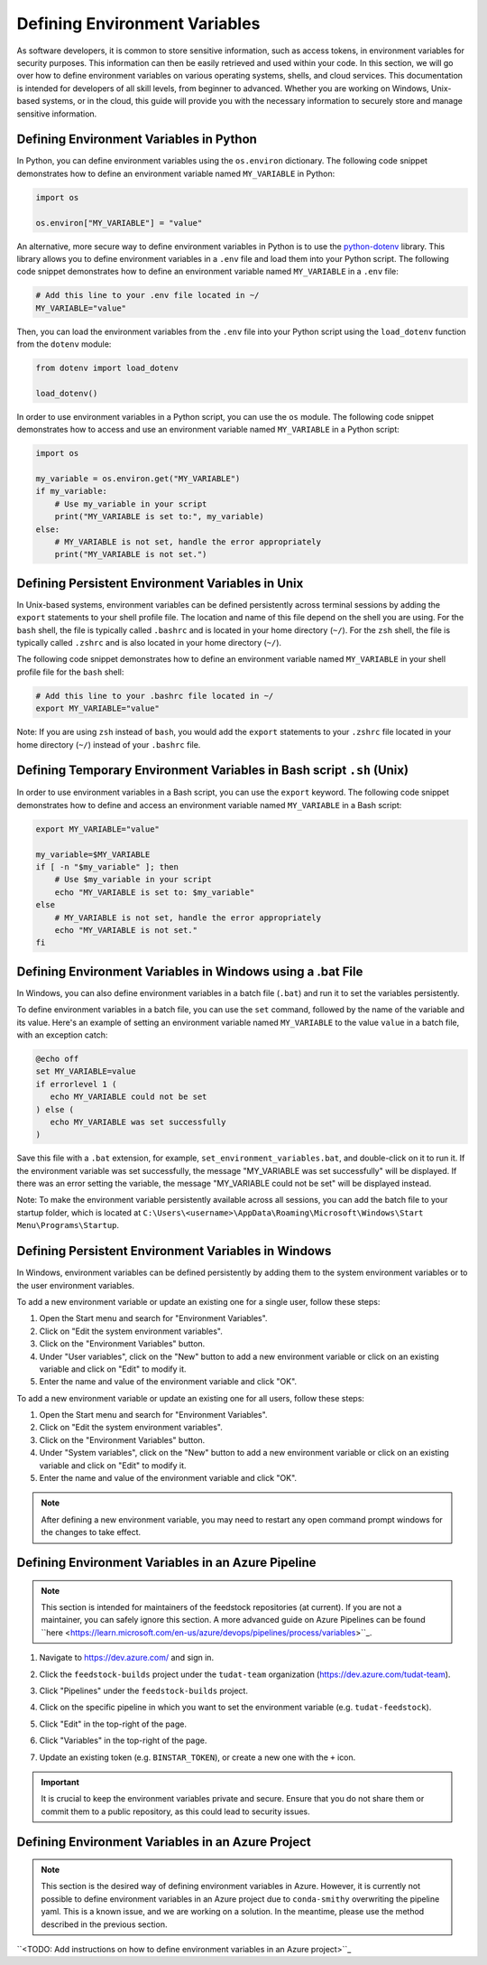 .. _Defining Environment Variables:

Defining Environment Variables
==============================

As software developers, it is common to store sensitive information, such
as access tokens, in environment variables for security purposes. This
information can then be easily retrieved and used within your code. In
this section, we will go over how to define environment variables on
various operating systems, shells, and cloud services. This documentation
is intended for developers of all skill levels, from beginner to
advanced. Whether you are working on Windows, Unix-based systems, or in
the cloud, this guide will provide you with the necessary information to
securely store and manage sensitive information.

Defining Environment Variables in Python
----------------------------------------

In Python, you can define environment variables using the ``os.environ`` dictionary. The following code snippet demonstrates how to define an environment variable named ``MY_VARIABLE`` in Python:

.. code-block:: python

   import os

   os.environ["MY_VARIABLE"] = "value"

An alternative, more secure way to define environment variables in Python is to use the `python-dotenv`_ library. This library allows you to define environment variables in a ``.env`` file and load them into your Python script. The following code snippet demonstrates how to define an environment variable named ``MY_VARIABLE`` in a ``.env`` file:

.. code-block:: bash

   # Add this line to your .env file located in ~/
   MY_VARIABLE="value"

Then, you can load the environment variables from the ``.env`` file into your Python script using the ``load_dotenv`` function from the ``dotenv`` module:

.. code-block:: python

   from dotenv import load_dotenv

   load_dotenv()

.. _python-dotenv: https://pypi.org/project/python-dotenv/

In order to use environment variables in a Python script, you can use the ``os`` module. The following code snippet demonstrates how to access and use an environment variable named ``MY_VARIABLE`` in a Python script:

.. code-block:: python

   import os

   my_variable = os.environ.get("MY_VARIABLE")
   if my_variable:
       # Use my_variable in your script
       print("MY_VARIABLE is set to:", my_variable)
   else:
       # MY_VARIABLE is not set, handle the error appropriately
       print("MY_VARIABLE is not set.")

Defining Persistent Environment Variables in Unix
-------------------------------------------------

In Unix-based systems, environment variables can be defined persistently across terminal sessions by adding the ``export`` statements to your shell profile file. The location and name of this file depend on the shell you are using. For the ``bash`` shell, the file is typically called ``.bashrc`` and is located in your home directory (``~/``). For the ``zsh`` shell, the file is typically called ``.zshrc`` and is also located in your home directory (``~/``).

The following code snippet demonstrates how to define an environment variable named ``MY_VARIABLE`` in your shell profile file for the ``bash`` shell:

.. code-block:: bash

   # Add this line to your .bashrc file located in ~/
   export MY_VARIABLE="value"

Note: If you are using ``zsh`` instead of ``bash``, you would add the ``export`` statements to your ``.zshrc`` file located in your home directory (``~/``) instead of your ``.bashrc`` file.


Defining Temporary Environment Variables in Bash script ``.sh`` (Unix)
--------------------------------------------------------------------

In order to use environment variables in a Bash script, you can use the ``export`` keyword. The following code snippet demonstrates how to define and access an environment variable named ``MY_VARIABLE`` in a Bash script:

.. code-block:: bash

   export MY_VARIABLE="value"

   my_variable=$MY_VARIABLE
   if [ -n "$my_variable" ]; then
       # Use $my_variable in your script
       echo "MY_VARIABLE is set to: $my_variable"
   else
       # MY_VARIABLE is not set, handle the error appropriately
       echo "MY_VARIABLE is not set."
   fi

Defining Environment Variables in Windows using a .bat File
----------------------------------------------------------

In Windows, you can also define environment variables in a batch file (``.bat``) and run it to set the variables persistently.

To define environment variables in a batch file, you can use the ``set`` command, followed by the name of the variable and its value. Here's an example of setting an environment variable named ``MY_VARIABLE`` to the value ``value`` in a batch file, with an exception catch:

.. code-block:: batch

   @echo off
   set MY_VARIABLE=value
   if errorlevel 1 (
      echo MY_VARIABLE could not be set
   ) else (
      echo MY_VARIABLE was set successfully
   )

Save this file with a ``.bat`` extension, for example, ``set_environment_variables.bat``, and double-click on it to run it. If the environment variable was set successfully, the message "MY_VARIABLE was set successfully" will be displayed. If there was an error setting the variable, the message "MY_VARIABLE could not be set" will be displayed instead.

Note: To make the environment variable persistently available across all sessions, you can add the batch file to your startup folder, which is located at ``C:\Users\<username>\AppData\Roaming\Microsoft\Windows\Start Menu\Programs\Startup``.

Defining Persistent Environment Variables in Windows
----------------------------------------------------

In Windows, environment variables can be defined persistently by adding them to the system environment variables or to the user environment variables.

To add a new environment variable or update an existing one for a single user, follow these steps:

1. Open the Start menu and search for "Environment Variables".
2. Click on "Edit the system environment variables".
3. Click on the "Environment Variables" button.
4. Under "User variables", click on the "New" button to add a new environment variable or click on an existing variable and click on "Edit" to modify it.
5. Enter the name and value of the environment variable and click "OK".

To add a new environment variable or update an existing one for all users, follow these steps:

1. Open the Start menu and search for "Environment Variables".
2. Click on "Edit the system environment variables".
3. Click on the "Environment Variables" button.
4. Under "System variables", click on the "New" button to add a new environment variable or click on an existing variable and click on "Edit" to modify it.
5. Enter the name and value of the environment variable and click "OK".

.. note::
   After defining a new environment variable, you may need to restart any open command prompt windows for the changes to take effect.

Defining Environment Variables in an Azure Pipeline
---------------------------------------------------

.. note::
   This section is intended for maintainers of the feedstock repositories (at current). If you are not a maintainer, you can safely ignore this section. A more advanced guide on Azure Pipelines can be found ``here <https://learn.microsoft.com/en-us/azure/devops/pipelines/process/variables>``_.

1. Navigate to https://dev.azure.com/ and sign in.

.. image:: graphics/azure_pipeline_1.jpeg

2. Click the ``feedstock-builds`` project under the ``tudat-team`` organization (https://dev.azure.com/tudat-team).

.. image:: graphics/azure_pipeline_2.jpeg

3. Click "Pipelines" under the ``feedstock-builds`` project.

.. image:: graphics/azure_pipeline_3.jpeg

4. Click on the specific pipeline in which you want to set the environment variable (e.g. ``tudat-feedstock``).

.. image:: graphics/azure_pipeline_4.jpeg

5. Click "Edit" in the top-right of the page.

.. image:: graphics/azure_pipeline_5.jpeg

6. Click "Variables" in the top-right of the page.

.. image:: graphics/azure_pipeline_6.jpeg

7. Update an existing token (e.g. ``BINSTAR_TOKEN``), or create a new one with the ``+`` icon.

.. image:: graphics/azure_pipeline_7.jpeg

.. important::
   It is crucial to keep the environment variables private and secure. Ensure that you do not share them or commit them to a public repository, as this could lead to security issues.

Defining Environment Variables in an Azure Project
--------------------------------------------------

.. note::
   This section is the desired way of defining environment variables in Azure. However, it is currently not possible to define environment variables in an Azure project due to ``conda-smithy`` overwriting the pipeline yaml. This is a known issue, and we are working on a solution. In the meantime, please use the method described in the previous section.

``<TODO: Add instructions on how to define environment variables in an Azure project>``_

